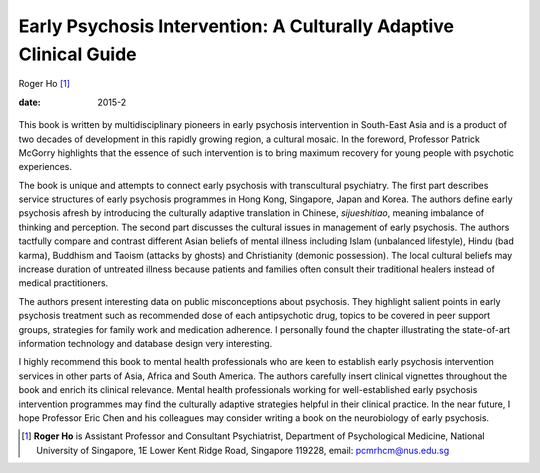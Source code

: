 ==================================================================
Early Psychosis Intervention: A Culturally Adaptive Clinical Guide
==================================================================



Roger Ho [1]_

:date: 2015-2


.. contents::
   :depth: 3
..

.. figure:: 55f1
   :alt: 
   :name: F1

This book is written by multidisciplinary pioneers in early psychosis
intervention in South-East Asia and is a product of two decades of
development in this rapidly growing region, a cultural mosaic. In the
foreword, Professor Patrick McGorry highlights that the essence of such
intervention is to bring maximum recovery for young people with
psychotic experiences.

The book is unique and attempts to connect early psychosis with
transcultural psychiatry. The first part describes service structures of
early psychosis programmes in Hong Kong, Singapore, Japan and Korea. The
authors define early psychosis afresh by introducing the culturally
adaptive translation in Chinese, *sijueshitiao*, meaning imbalance of
thinking and perception. The second part discusses the cultural issues
in management of early psychosis. The authors tactfully compare and
contrast different Asian beliefs of mental illness including Islam
(unbalanced lifestyle), Hindu (bad karma), Buddhism and Taoism (attacks
by ghosts) and Christianity (demonic possession). The local cultural
beliefs may increase duration of untreated illness because patients and
families often consult their traditional healers instead of medical
practitioners.

The authors present interesting data on public misconceptions about
psychosis. They highlight salient points in early psychosis treatment
such as recommended dose of each antipsychotic drug, topics to be
covered in peer support groups, strategies for family work and
medication adherence. I personally found the chapter illustrating the
state-of-art information technology and database design very
interesting.

I highly recommend this book to mental health professionals who are keen
to establish early psychosis intervention services in other parts of
Asia, Africa and South America. The authors carefully insert clinical
vignettes throughout the book and enrich its clinical relevance. Mental
health professionals working for well-established early psychosis
intervention programmes may find the culturally adaptive strategies
helpful in their clinical practice. In the near future, I hope Professor
Eric Chen and his colleagues may consider writing a book on the
neurobiology of early psychosis.

.. [1]
   **Roger Ho** is Assistant Professor and Consultant Psychiatrist,
   Department of Psychological Medicine, National University of
   Singapore, 1E Lower Kent Ridge Road, Singapore 119228, email:
   pcmrhcm@nus.edu.sg
